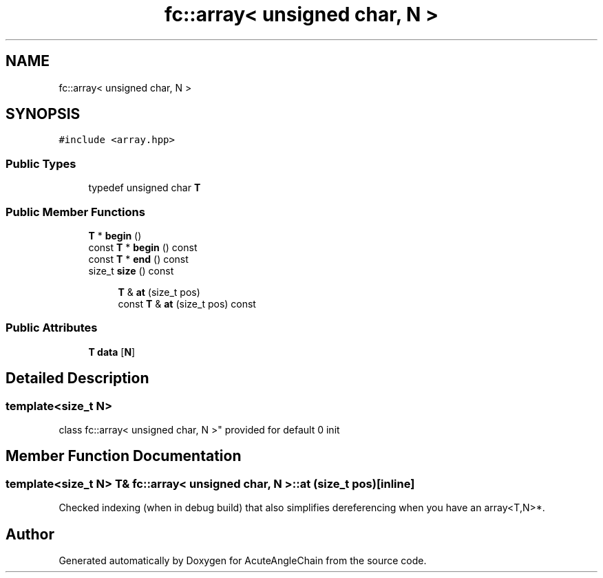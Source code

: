 .TH "fc::array< unsigned char, N >" 3 "Sun Jun 3 2018" "AcuteAngleChain" \" -*- nroff -*-
.ad l
.nh
.SH NAME
fc::array< unsigned char, N >
.SH SYNOPSIS
.br
.PP
.PP
\fC#include <array\&.hpp>\fP
.SS "Public Types"

.in +1c
.ti -1c
.RI "typedef unsigned char \fBT\fP"
.br
.in -1c
.SS "Public Member Functions"

.in +1c
.ti -1c
.RI "\fBT\fP * \fBbegin\fP ()"
.br
.ti -1c
.RI "const \fBT\fP * \fBbegin\fP () const"
.br
.ti -1c
.RI "const \fBT\fP * \fBend\fP () const"
.br
.ti -1c
.RI "size_t \fBsize\fP () const"
.br
.in -1c
.PP
.RI "\fB\fP"
.br

.in +1c
.in +1c
.ti -1c
.RI "\fBT\fP & \fBat\fP (size_t pos)"
.br
.ti -1c
.RI "const \fBT\fP & \fBat\fP (size_t pos) const"
.br
.in -1c
.in -1c
.SS "Public Attributes"

.in +1c
.ti -1c
.RI "\fBT\fP \fBdata\fP [\fBN\fP]"
.br
.in -1c
.SH "Detailed Description"
.PP 

.SS "template<size_t N>
.br
class fc::array< unsigned char, N >"
provided for default 0 init 
.SH "Member Function Documentation"
.PP 
.SS "template<size_t N> \fBT\fP& \fBfc::array\fP< unsigned char, \fBN\fP >::at (size_t pos)\fC [inline]\fP"
Checked indexing (when in debug build) that also simplifies dereferencing when you have an array<T,N>*\&. 

.SH "Author"
.PP 
Generated automatically by Doxygen for AcuteAngleChain from the source code\&.
